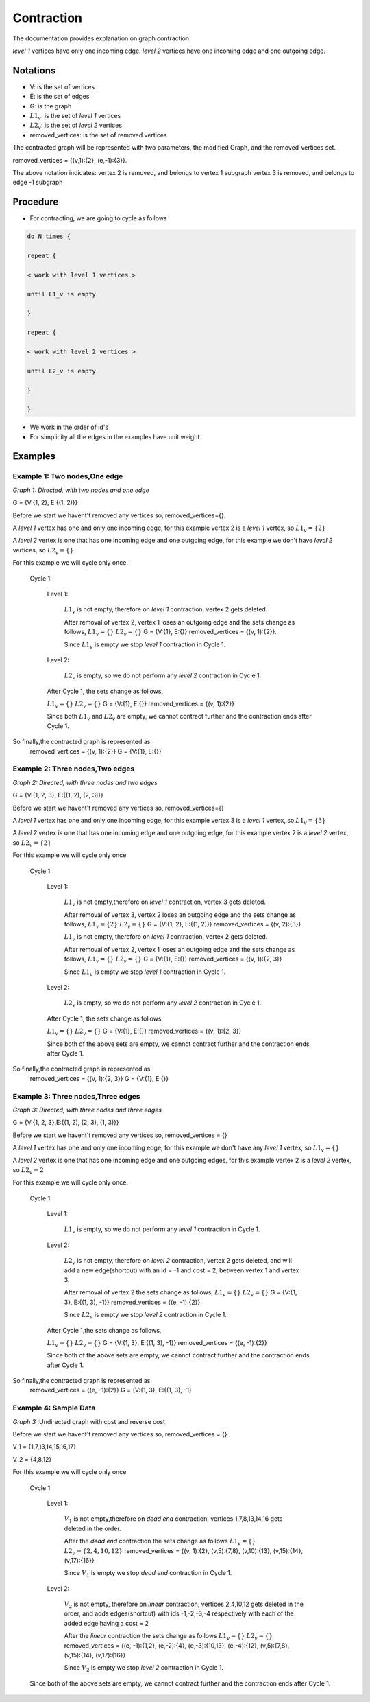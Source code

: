 .. _contraction:

Contraction
===============================================================================

The documentation provides explanation on graph contraction.

*level 1* vertices have only one incoming edge.
*level 2* vertices have one incoming edge and one outgoing edge.

Notations
---------

* V: is the set of vertices
* E: is the set of edges
* G: is the graph
* :math:`L1_v`: is the set of *level 1* vertices 
* :math:`L2_v`: is the set of *level 2* vertices
* removed_vertices: is the set of removed vertices

The contracted graph will be represented with two parameters, the modified Graph, and the removed_vertices set.


removed_vertices = {(v,1):{2}, (e,-1):{3}}.


The above notation indicates:
vertex 2 is removed, and belongs to vertex 1 subgraph
vertex 3 is removed, and belongs to edge -1 subgraph



Procedure
---------

* For contracting, we are going to cycle as follows

.. code-block:: none


    do N times {

    repeat {

    < work with level 1 vertices >

    until L1_v is empty

    }

    repeat {

    < work with level 2 vertices >

    until L2_v is empty

    }

    }

* We work in the order of id's

* For simplicity all the edges in the examples have unit weight.


Examples
--------

Example 1: Two nodes,One edge
++++++++++++++++++++++

.. image:: images/twoNodesOneEdge.png

*Graph 1: Directed, with two nodes and one edge*

G = {V:{1, 2}, E:{(1, 2)}}

Before we start we havent't removed any vertices so, removed_vertices={}.

A *level 1* vertex has one and only one incoming edge, for this example vertex 2 is a *level 1* vertex, so :math:`L1_v = \{2\}`

A *level 2* vertex is one that has one incoming edge and one outgoing edge, for this example we don't have *level 2* vertices, so :math:`L2_v = \{\}`

For this example we will cycle only once.

    Cycle 1:

        Level 1:

            :math:`L1_v` is not empty, therefore on *level 1* contraction, vertex 2 gets deleted.

            After removal of vertex 2, vertex 1 loses an outgoing edge and the sets change as follows,
            :math:`L1_v = \{\}`
            :math:`L2_v = \{\}`
            G = {V:{1}, E:{}}
            removed_vertices = {(v, 1):{2}}.

            Since :math:`L1_v` is empty we stop *level 1* contraction in Cycle 1.

        Level 2:

            :math:`L2_v` is empty, so we do not perform any *level 2* contraction in Cycle 1.

        After Cycle 1, the sets change as follows,

        :math:`L1_v = \{\}`
        :math:`L2_v = \{\}`
        G = {V:{1}, E:{}}
        removed_vertices = {(v, 1):{2}}

        Since both :math:`L1_v` and :math:`L2_v` are empty, we cannot contract further and the contraction ends after Cycle 1.

So finally,the contracted graph is represented as 
    removed_vertices = {(v, 1):{2}}
    G = {V:{1}, E:{}}        

.. image:: images/resultingGraph1.png


Example 2: Three nodes,Two edges
+++++++++++++++++++++++++++++++++

.. image:: images/threeNodestwoEdges.png

*Graph 2: Directed, with three nodes and two edges*

G = {V:{1, 2, 3}, E:{(1, 2), (2, 3)}}

Before we start we havent't removed any vertices so,
removed_vertices={}


A *level 1* vertex has one and only one incoming edge, for this example vertex 3 is a *level 1* vertex, so 
:math:`L1_v = \{3\}`

A *level 2* vertex is one that has one incoming edge and one outgoing edge, for this example vertex 2 is a *level 2* vertex, so :math:`L2_v = \{2\}`

For this example we will cycle only once
    
    Cycle 1:

        Level 1:

            :math:`L1_v` is not empty,therefore on *level 1* contraction, vertex 3 gets deleted.

            After removal of vertex 3, vertex 2 loses an outgoing edge and the sets change as follows,
            :math:`L1_v = \{2\}`
            :math:`L2_v = \{\}`
            G = {V:{1, 2}, E:{(1, 2)}}
            removed_vertices = {(v, 2):{3}}

            :math:`L1_v` is not empty, therefore on *level 1* contraction, vertex 2 gets deleted.

            After removal of vertex 2, vertex 1 loses an outgoing edge and the sets change as follows,
            :math:`L1_v = \{\}`
            :math:`L2_v = \{\}`
            G = {V:{1}, E:{}}
            removed_vertices = {(v, 1):{2, 3}}

            Since :math:`L1_v` is empty we stop *level 1* contraction in Cycle 1.

        Level 2:

            :math:`L2_v` is empty, so we do not perform any *level 2* contraction in Cycle 1.

        After Cycle 1, the sets change as follows,

        :math:`L1_v = \{\}`
        :math:`L2_v = \{\}`
        G = {V:{1}, E:{}}
        removed_vertices = {(v, 1):{2, 3}}

        Since both of the above sets are empty, we cannot contract further and the contraction ends after Cycle 1.

So finally,the contracted graph is represented as 
    removed_vertices = {(v, 1):{2, 3}}
    G = {V:{1}, E:{}}

.. image:: images/resultingGraph2.png


Example 3: Three nodes,Three edges
+++++++++++++++++++++++++++++++++++

.. image:: images/threeNodesthreeEdges.png

*Graph 3: Directed, with three nodes and three edges*

G = {V:{1, 2, 3},E:{(1, 2), (2, 3), (1, 3)}}

Before we start we havent't removed any vertices so,
removed_vertices = {}

A *level 1* vertex has one and only one incoming edge, for this example we don't have any *level 1* vertex, so 
:math:`L1_v = \{\}`

A *level 2* vertex is one that has one incoming edge and one outgoing edges, for this example vertex 2 is a *level 2* vertex, so :math:`L2_v = {2}`

For this example we will cycle only once.
    
    Cycle 1:

        Level 1:

            :math:`L1_v` is empty, so we do not perform any *level 1* contraction in Cycle 1.

        Level 2:

            :math:`L2_v` is not empty, therefore on *level 2* contraction, vertex 2 gets deleted, and will add a new edge(shortcut) with an id = -1 and cost = 2, between vertex 1 and vertex 3.

            After removal of vertex 2 the sets change as follows,
            :math:`L1_v = \{\}`
            :math:`L2_v = \{\}`
            G = {V:{1, 3}, E:{(1, 3), -1}}
            removed_vertices = {(e, -1):{2}}

            Since :math:`L2_v` is empty we stop *level 2* contraction in Cycle 1.

        After Cycle 1,the sets change as follows,

        :math:`L1_v = \{\}`
        :math:`L2_v = \{\}`
        G = {V:{1, 3}, E:{(1, 3), -1}}
        removed_vertices = {(e, -1):{2}}

        Since both of the above sets are empty, we cannot contract further and the contraction ends after Cycle 1.

So finally,the contracted graph is represented as 
    removed_vertices = {(e, -1):{2}}
    G = {V:{1, 3}, E:{(1, 3), -1}

.. image:: images/resultingGraph3.png






Example 4: Sample Data
++++++++++++++++++++++++

.. image:: images/sampledataGraph2.png

*Graph 3* :Undirected graph with cost and reverse cost

Before we start we havent't removed any vertices so, removed_vertices = {}

V_1 = {1,7,13,14,15,16,17}

V_2 = {4,8,12}


For this example we will cycle only once
    
    Cycle 1:

        Level 1:

            :math:`V_1` is not empty,therefore on *dead end* contraction, vertices 1,7,8,13,14,16 gets deleted in the order.

            After the *dead end* contraction the sets change as follows
            :math:`L1_v = \{\}`
            :math:`L2_v = \{2,4,10,12\}`
            removed_vertices = {(v, 1):{2}, (v,5):{7,8}, (v,10):{13}, (v,15):{14}, (v,17):{16}}

            Since :math:`V_1` is empty we stop *dead end* contraction in Cycle 1.

        Level 2:

            :math:`V_2` is not empty, therefore on *linear* contraction, vertices 2,4,10,12 gets deleted in the order, and adds edges(shortcut) with ids -1,-2,-3,-4 respectively with each of the added edge having a cost = 2

            After the *linear* contraction the sets change as follows
            :math:`L1_v = \{\}`
            :math:`L2_v = \{\}`
            removed_vertices = {(e, -1):{1,2}, (e,-2):{4}, (e,-3):{10,13}, (e,-4):{12}, (v,5):{7,8}, (v,15):{14}, (v,17):{16}}

            Since :math:`V_2` is empty we stop *level 2* contraction in Cycle 1.

    Since both of the above sets are empty, we cannot contract further and the contraction ends after Cycle 1.